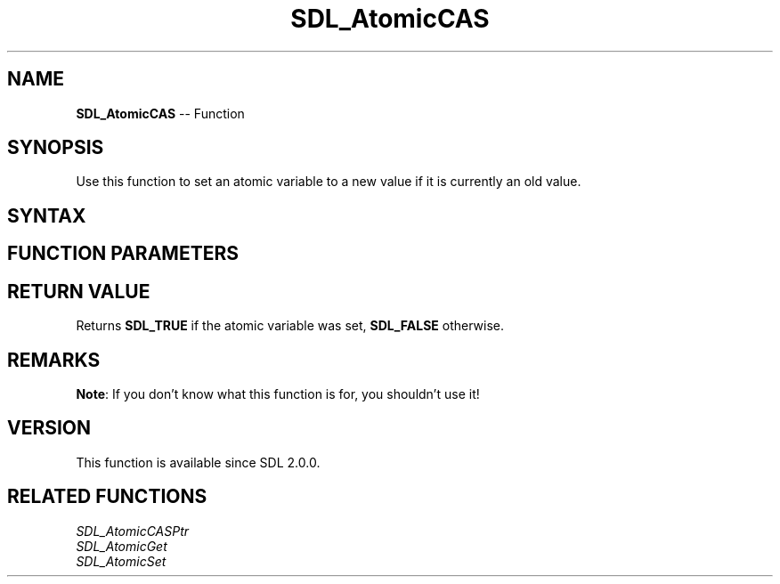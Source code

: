 .TH SDL_AtomicCAS 3 "2018.10.07" "https://github.com/haxpor/sdl2-manpage" "SDL2"
.SH NAME
\fBSDL_AtomicCAS\fR -- Function

.SH SYNOPSIS
Use this function to set an atomic variable to a new value if it is currently an old value.

.SH SYNTAX
.TS
tab(:) allbox;
a.
T{
.nf
SDL_bool SDL_AtomicCAS(SDL_atomic_t*  a,
                       int            oldval,
                       int            newval)
.fi
T}
.TE

.SH FUNCTION PARAMETERS
.TS
tab(:) allbox;
ab l.
a:T{
a pointer to an \fBSDL_atomic_t\fR variable to be modified
T}
oldval:T{
the old value
T}
newval:T{
the new value
T}
.TE

.SH RETURN VALUE
Returns \fBSDL_TRUE\fR if the atomic variable was set, \fBSDL_FALSE\fR otherwise.

.SH REMARKS
\fBNote\fR: If you don't know what this function is for, you shouldn't use it!

.SH VERSION
This function is available since SDL 2.0.0.

.SH RELATED FUNCTIONS
\fISDL_AtomicCASPtr
.br
\fISDL_AtomicGet
.br
\fISDL_AtomicSet
